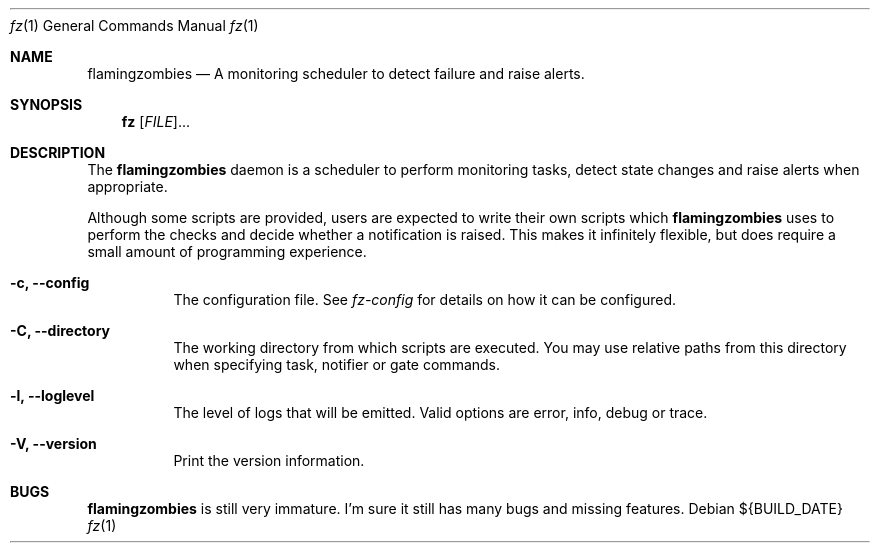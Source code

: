 .Dd ${BUILD_DATE}
.Dt fz 1
.Os
.Sh NAME
.Nm flamingzombies
.Nd A monitoring scheduler to detect failure and raise alerts.
.Sh SYNOPSIS
.Nm fz
[\fI\,FILE\/\fR]...
.Sh DESCRIPTION
The
.Nm
daemon is a scheduler to perform monitoring tasks, detect state changes and raise alerts when appropriate.
.Pp
Although some scripts are provided, users are expected to write their own scripts which
.Nm
uses to perform the checks and decide whether a notification is raised. This makes it infinitely flexible, but does require a small amount of programming experience.
.Bl -tag -width Ds
.It Fl c, Li --config
The configuration file. See
.Xr fz-config
for details on how it can be configured.
.It Fl C, Li --directory
The working directory from which scripts are executed. You may use relative paths from this directory when specifying task, notifier or gate commands.
.It Fl l, Li --loglevel
The level of logs that will be emitted. Valid options are error, info, debug or trace.
.It Fl V, Li --version
Print the version information.
.El
.Sh "BUGS"
.Nm flamingzombies
is still very immature. I'm sure it still has many bugs and missing features.
